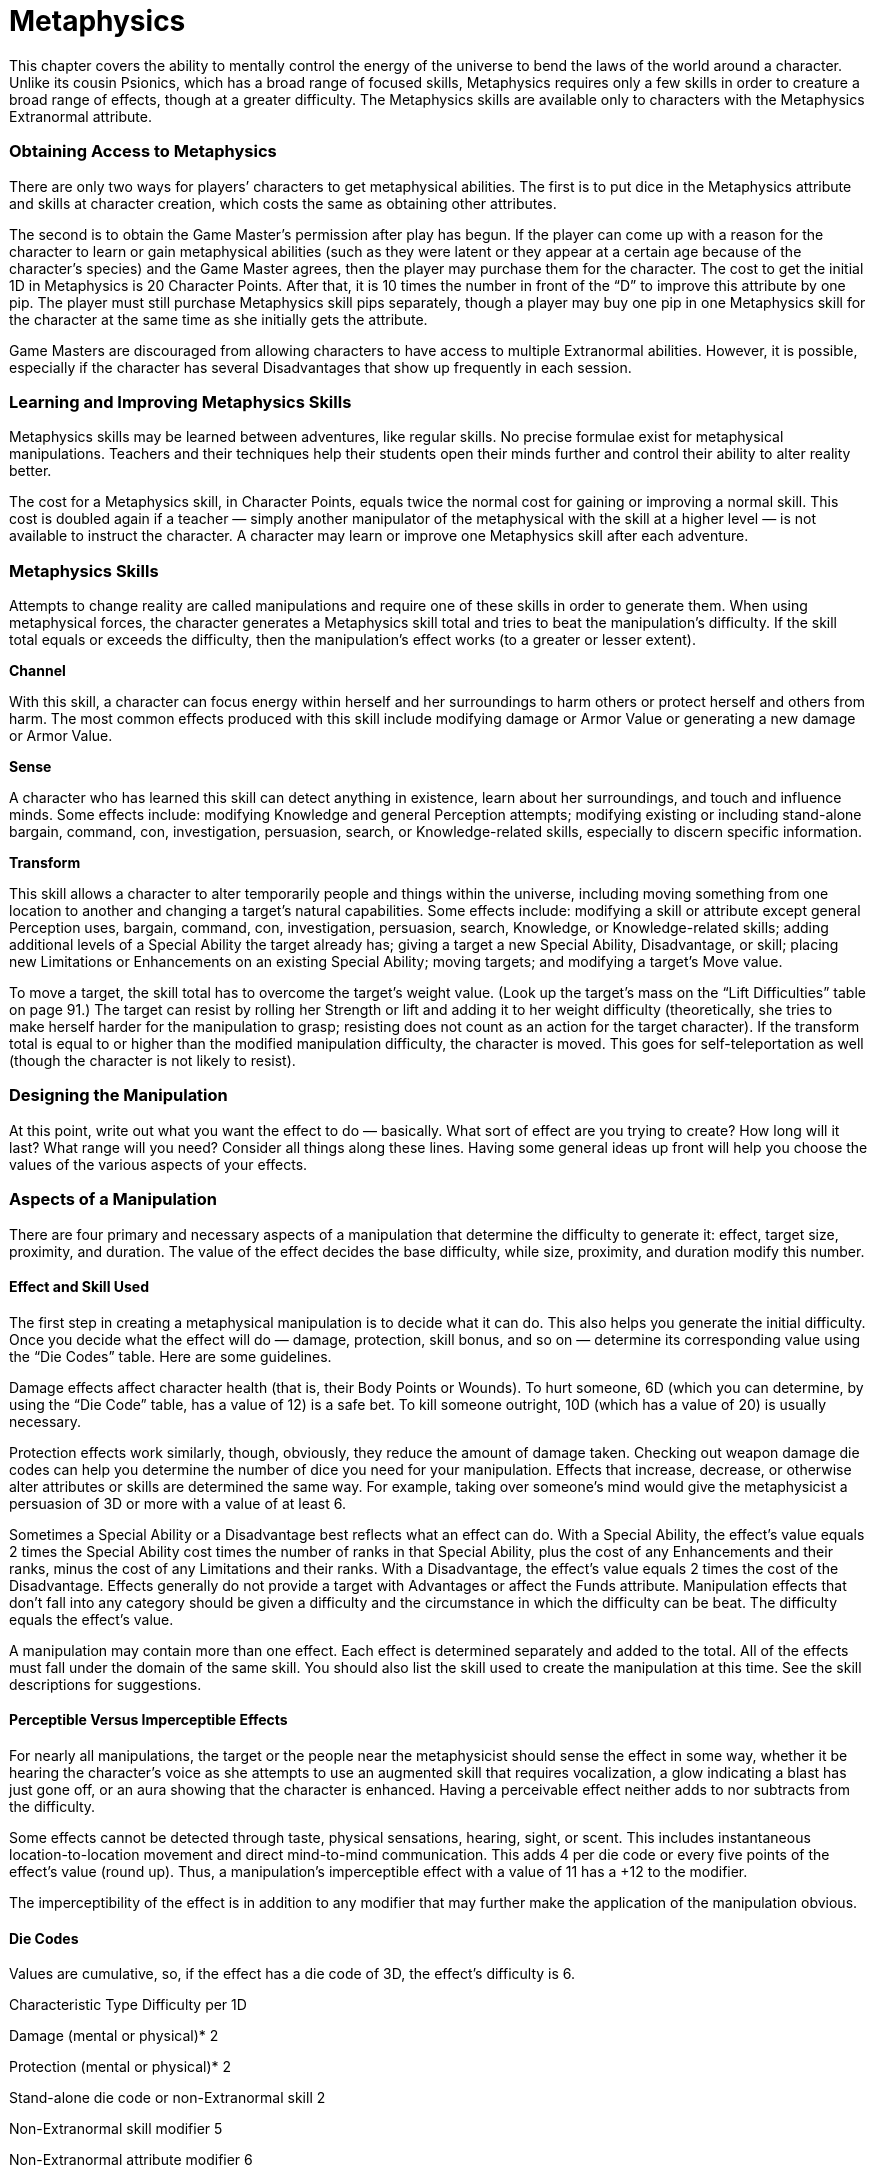 = Metaphysics

This chapter covers the ability to mentally control the energy of the universe to bend the laws of the world around a character. Unlike its cousin Psionics, which has a broad range of focused skills, Metaphysics requires only a few skills in order to creature a broad range of effects, though at a greater difficulty. The Metaphysics skills are available only to characters with the Metaphysics Extranormal attribute.

=== Obtaining Access to Metaphysics

There are only two ways for players’ characters to get metaphysical abilities. The first is to put dice in the Metaphysics attribute and skills at character creation, which costs the same as obtaining other attributes.

The second is to obtain the Game Master’s permission after play has begun. If the player can come up with a reason for the character to learn or gain metaphysical abilities (such as they were latent or they appear at a certain age because of the character’s species) and the Game Master agrees, then the player may purchase them for the character. The cost to get the initial 1D in Metaphysics is 20 Character Points. After that, it is 10 times the number in front of the “D” to improve this attribute by one pip. The player must still purchase Metaphysics skill pips separately, though a player may buy one pip in one Metaphysics skill for the character at the same time as she initially gets the attribute.

Game Masters are discouraged from allowing characters to have access to multiple Extranormal abilities. However, it is possible, especially if the character has several Disadvantages that show up frequently in each session.

=== Learning and Improving Metaphysics Skills

Metaphysics skills may be learned between adventures, like regular skills. No precise formulae exist for metaphysical manipulations. Teachers and their techniques help their students open their minds further and control their ability to alter reality better.

The cost for a Metaphysics skill, in Character Points, equals twice the normal cost for gaining or improving a normal skill. This cost is doubled again if a teacher — simply another manipulator of the metaphysical with the skill at a higher level — is not available to instruct the character. A character may learn or improve one Metaphysics skill after each adventure.

=== Metaphysics Skills

Attempts to change reality are called manipulations and require one of these skills in order to generate them. When using metaphysical forces, the character generates a Metaphysics skill total and tries to beat the manipulation’s difficulty. If the skill total equals or exceeds the difficulty, then the manipulation’s effect works (to a greater or lesser extent).

*Channel*

With this skill, a character can focus energy within herself and her surroundings to harm others or protect herself and others from harm. The most common effects produced with this skill include modifying damage or Armor Value or generating a new damage or Armor Value.

*Sense*

A character who has learned this skill can detect anything in existence, learn about her surroundings, and touch and influence minds. Some effects include: modifying Knowledge and general Perception attempts; modifying existing or including stand-alone bargain, command, con, investigation, persuasion, search, or Knowledge-related skills, especially to discern specific information.

*Transform*

This skill allows a character to alter temporarily people and things within the universe, including moving something from one location to another and changing a target’s natural capabilities. Some effects include: modifying a skill or attribute except general Perception uses, bargain, command, con, investigation, persuasion, search, Knowledge, or Knowledge-related skills; adding additional levels of a Special Ability the target already has; giving a target a new Special Ability, Disadvantage, or skill; placing new Limitations or Enhancements on an existing Special Ability; moving targets; and modifying a target’s Move value.

To move a target, the skill total has to overcome the target’s weight value. (Look up the target’s mass on the “Lift Difficulties” table on page 91.) The target can resist by rolling her Strength or lift and adding it to her weight difficulty (theoretically, she tries to make herself harder for the manipulation to grasp; resisting does not count as an action for the target character). If the transform total is equal to or higher than the modified manipulation difficulty, the character is moved. This goes for self-teleportation as well (though the character is not likely to resist).

=== Designing the Manipulation

At this point, write out what you want the effect to do — basically. What sort of effect are you trying to create? How long will it last? What range will you need? Consider all things along these lines. Having some general ideas up front will help you choose the values of the various aspects of your effects.

=== Aspects of a Manipulation

There are four primary and necessary aspects of a manipulation that determine the difficulty to generate it: effect, target size, proximity, and duration. The value of the effect decides the base difficulty, while size, proximity, and duration modify this number.

==== Effect and Skill Used

The first step in creating a metaphysical manipulation is to decide what it can do. This also helps you generate the initial difficulty. Once you decide what the effect will do — damage, protection, skill bonus, and so on — determine its corresponding value using the “Die Codes” table. Here are some guidelines.

Damage effects affect character health (that is, their Body Points or Wounds). To hurt someone, 6D (which you can determine, by using the “Die Code” table, has a value of 12) is a safe bet. To kill someone outright, 10D (which has a value of 20) is usually necessary.

Protection effects work similarly, though, obviously, they reduce the amount of damage taken. Checking out weapon damage die codes can help you determine the number of dice you need for your manipulation. Effects that increase, decrease, or otherwise alter attributes or skills are determined the same way. For example, taking over someone’s mind would give the metaphysicist a persuasion of 3D or more with a value of at least 6.

Sometimes a Special Ability or a Disadvantage best reflects what an effect can do. With a Special Ability, the effect’s value equals 2 times the Special Ability cost times the number of ranks in that Special Ability, plus the cost of any Enhancements and their ranks, minus the cost of any Limitations and their ranks. With a Disadvantage, the effect’s value equals 2 times the cost of the Disadvantage. Effects generally do not provide a target with Advantages or affect the Funds attribute. Manipulation effects that don’t fall into any category should be given a difficulty and the circumstance in which the difficulty can be beat. The difficulty equals the effect’s value.

A manipulation may contain more than one effect. Each effect is determined separately and added to the total. All of the effects must fall under the domain of the same skill. You should also list the skill used to create the manipulation at this time. See the skill descriptions for suggestions.

==== Perceptible Versus Imperceptible Effects

For nearly all manipulations, the target or the people near the metaphysicist should sense the effect in some way, whether it be hearing the character’s voice as she attempts to use an augmented skill that requires vocalization, a glow indicating a blast has just gone off, or an aura showing that the character is enhanced. Having a perceivable effect neither adds to nor subtracts from the difficulty.

Some effects cannot be detected through taste, physical sensations, hearing, sight, or scent. This includes instantaneous location-to-location movement and direct mind-to-mind communication. This adds 4 per die code or every five points of the effect’s value (round up). Thus, a manipulation’s imperceptible effect with a value of 11 has a +12 to the modifier.

The imperceptibility of the effect is in addition to any modifier that may further make the application of the manipulation obvious.

==== Die Codes

Values are cumulative, so, if the effect has a die code of 3D, the effect’s difficulty is 6.

Characteristic Type Difficulty per 1D

Damage (mental or physical)* 2

Protection (mental or physical)* 2

Stand-alone die code or non-Extranormal skill 2

Non-Extranormal skill modifier 5

Non-Extranormal attribute modifier 6

Stand-alone Extranormal skill 6

Extranormal skill modifier 7

Extranormal attribute modifier 9

* To protect against or do damage as both mental and physical, each type must be purchased separately.

==== Target Size

The size and number of targets is another essential element of a manipulation. Use the accompanying chart to decide on the desired number of targets or a single target’s size. Add it to the manipulation’s difficulty.

Should the metaphysicist wish to affect a group of people or items at once, all members of a targeted group must be within a meter of another member of that group and they must be of approximately the same size. Otherwise, use a smaller difficulty modifier and determine the effect on each smaller group separately.

*Target Size Difficulty Modifier*

Small item or handful of tiny items +1

Person +2

Few people, personal vehicle +3

Group, small mass transport, room +5

Crowd, large mass transport, small building +10

Horde, huge mass transport, large building +15

==== Range

Next, determine how far away you want the metaphysicist to be able to affect things with the manipulation. Any manipulation effect reaches its target instantly, but if you want to move it, you also must include the range modifier for the distance you want the target to travel. (This is in addition to the modifier to get to the target.) Use the accompanying chart to pick a level that contains your desired range. Add it to the manipulation’s difficulty.

*Range to Target or Effect Difficulty Modifier*

Touching -2

Point Blank (in sight within 3 meters but not touching); self 0

Close (3–100 meters away; out of sight but near) +5

Long (over 100 meters but less than 10 kilometers away) +7

Extreme (over 10 kilometers but less than 1,000 kilometers away) +10

Atmosphere (over 1,000 kilometers away but on same planet/orbiting vessel) +15

System (on a different planet/orbiting vessel that’s in the same star system) +20

Sector (in a nearby star system) +30

Galactic (in the same galaxy but different star systems) +60

==== Duration

Finally, decide how long the manipulation will last. Again, the accompanying chart can help you figure out the modifier to the difficulty. Unless otherwise specified by the manipulation (or the Game Master), a character may rely on a manipulation’s effect once per round.

*Duration Difficulty Modifier*

2 rounds 0

Each additional round, up to one minute +1

Each additional five minutes, up to one hour +1

Each additional hour +1 (cumulative with other modifiers)

=== Manipulation Difficulty

Once you have determined all of the aspects of the manipulation, add them together to get the difficulty for using it. The metaphysicist rolls the appropriate Metaphysics skill against this difficulty to determine success; see “Releasing the Manipulation” later in this chapter for details. The skill total can be modified by various circumstances; the “Situation Modifiers” section offers some suggestions.

=== Design Time

Metaphysical manipulations never require the character to spend time designing a manipulation or going through preparations to use it. However, characters can improve their ability to create the manipulation by concentrating on their desired effect before releasing it. (See the concentration modifier later in this chapter for details.)

=== Situation Modifiers

Various situations can change a character’s ability to make a manipulation happen. These generic and optional modifiers can further affect the difficulty, generally trading a negative effect on the character for a lower difficulty or a higher skill total. Note that none of these modifiers are required to use any Metaphysics skill, but they can help.

*Community:* Unless the Game Master rules otherwise, characters with metaphysical skills may help each other, using the game mechanics in the “Related Skills” section in the “Game Basics” chapter as guidelines. Metaphysicists also may gain aid from characters with certain other Extranormal attributes, such as Psionics, though only the Extranormal attribute is used and the bonus is one-half of normal (round up).

*Components, Incantations, and Gestures:* Metaphysical talents only require the power of the brain, although a person can have a psychological dependency on a certain sort of item to use his gift more effectively. A novice character just beginning his training might require a symbol of his order, for example. This is a psychological crutch, which can be reflected in the character concept as the Advantage Flaw (R3): Minor Stigma Disadvantage, but it has no bearing on the difficulty of the metaphysical attempt. Nonetheless, Game Masters may allow a modifier to the Metaphysics skill total modifier per type of additional part. There is a limit of one component, one incantation, and one gesture per skill attempt. See the accompanying charts on the next page for skill modifiers. This can be combined with a concentration modifier. Note that using the skill provided by a manipulation does not count as an incantation or gesture.

*Concentration:* The character spends time preparing herself before releasing her will on the world. For each round in which the character concentrates strictly on her upcoming action (with or without performing related incantations or gestures), the player may add a bonus of +1 to the skill total. Additionally, add the number of rounds in concentration to 6 to get the willpower difficulty, which the character rolls at the end of the concentration time. (The Game Master may adjust this based on the circumstances; see the chart on the next page for suggestions.) If the character fails the willpower roll, the metaphysical attempt fails. A Critical Failure on the willpower roll indicates that the character takes any feedback associated with the skill used, even though it didn’t work.

Example: Four rounds of concentration gives a +4 bonus with a willpower difficulty of 10.

The player must specify, before having her character concentrate, which Metaphysics skill the bonus will affect and how it will affect that skill. The bonus cannot be transferred to another skill.

*Countenance:* Metaphysicists’ bodies can undergo changes due to side effects of their reality-altering talents. Some go pale or even blue with a lack of blood flow to their skin, the hair on some stands up as if by static electricity, others shake uncontrollably or foam at the mouth, while others get bulging eyes or swollen lolling tongues. Illusory changes are also possible, such as glowing eyes or a bright aura. The physical shell can react in unpredictable ways to the effects of extrasensory perception. The corresponding chart lists modifiers to the Metaphysics skill difficulty.

*Feedback:* For every -2 to her damage resistance total, the character receives a +1 to the Metaphysics skill total. Neither protective gear nor any type of Special Ability may defend against feedback. The damage resistance modifier drops at a rate of one-half of a roll of the character’s Metaphysics per day, with the decrease occurring at the beginning of a new day. Link to Target: When a metaphysicist wishes to seek out a specific person, the relationship to that person can affect how easy it is to get in touch with the person. Include the Link to Target skill total modifier when using the relevant skill (see accompanying table on the next page). Note that this is different than an astral anchor in that the character and her target need not have been in recent contact. The Game Master can also use these modifiers for honing in on specific items.

*Other:* The Game Master may allow other modifiers to the skill roll. Refer the “Generic Difficulty Modifiers” on page 61 to get an idea, though, of course, add to the skill total any modifiers for circumstances that make creating the manipulation easier, but subtract from the skill total any modifiers for situations that make manipulating reality harder.

*Result* *Points:* The result points (the difference between the Metaphysics skill roll and the manipulation’s difficulty) can help in a future attempt with that skill or by improving some application of the current use. Add one-half of the result points as the bonus to the effect, range, duration, or other appropriate feature. (Round fractions up.) The Game Master might also use the result points to determine how effective the manipulation was.

*Untrained:* Many Metaphysics skills may be used (or rather, “experienced”) even if the character has no dice in the particular skill. For those who have some training (that is, pips or dice in any Metaphysics skill), the difficulty increases by +5 to implement a manipulation using a skill in which they have no experience. For those who have no training (that is, no pips or dice in any Metaphysics skill but they do have dice in the Metaphysics attribute), the difficulty increases by +10.

*Component is… Skill Modifier*

Very common, easily purchased or traded for (match, wooden board, candle) +2

Common, but must be purchased for reasonable cost (lighter, inexpensive clothing, oil, incense) +3

Uncommon (rare in some places, common in others; gun, computer chip, prescription medicine) +4

Very rare (rare in most places or expensive) (valuable gem, precious metal, rare drug, exotic herb) +5

Extremely rare (near-priceless gem, plutonium) +6

Unique (burial mask of a long-dead king) +7

*Gestures Complexity Skill Modifier*

Simple (point finger, hold out symbol) +1

Fairly simple (make circles with finger, wave hands) +2

*Incantations Complexity Skill Modifier*

A few words or sounds +1

A complete sentence or lengthy phrase +2

Also must be said very loudly +1

*Concentration Distractions Level Modifier**

Completely isolated chamber 0

Isolated, but some distractions (trees, birds chirping, pictures, white noise) +2

On a park bench, with a few passers-by +6

In a room with a few other people who are being quiet +8

Alone in a booth at a sparsely filled restaurant +10

Alone at a table in the middle of a sparsely filled restaurant +14

Alone at a booth in at a busy hour; in a telephone booth, with many people passing by +16

At a restaurant booth with a few other people who are being quiet +18

Packed ballroom +20

*Modifier to willpower difficulty.

*Countenance Change in Appearance Skill Modifier*

Noticeable (gray pallor, foaming) +1

Extreme (convulsions, prominent illusion) +2

Also permanently disturbs target (per every +5 to difficulty of future interaction attempts)* +1

*May only be included if target is intelligent and can see the countenance change.

*Link to Target Relationship Years Known Skill Modifier*

Constant influence (parents, grandparents, spouse, old friends) 10+ years +5

Recent influence (friends, roommates, old enemies) 5–10 years +3

Newer influence (friends, acquaintances) 1–5 years +2

Sporadic influence (on-and-off relationships) variable +2

New acquaintances 2–6 months 0

New faces/only just met, but have talked for a while (at a party or large function) -2

Personal sight and name recognition (have met in person briefly) -3

Distant sight and name recognition (celebrities never met in person) -5

Only a name or only a face -8

Complete strangers and not of the same species -12

=== Releasing the Manipulation

Roll the Metaphysics skill for the manipulation in question to get a skill total, adding or subtracting any modifiers appropriate for the user’s situation. If the total equals or exceeds the difficulty number, the manipulation has succeeded and the metaphysicist may use the manipulation’s effect.

Which skill the manipulation requires is either decided when the effect is developed or listed with a precalculated manipulation. Remember that players may spend Character and Fate Points to make sure they have sufficiently high skill totals to generate the manipulation in addition to relying on various situational modifiers.

The effect is applied differently depending on its purpose. There is no design time for creating a manipulation.

*Skill Simulations:* Some manipulations provide the target with skills or bonuses to skills or attributes. For instance, a manipulation that heals would give a character a certain number of dice in medicine, and the result of using the manipulation’s skill gift would be compared to the normal difficulty for using medicine on a target. Any attribute bonuses affect the skills and specializations under them, and any skill bonuses add to the specializations under them (if the target has any). Targets use gifted skills and skill and attribute bonuses normally and as separate actions from the Metaphysics attempt.

*Protection:* Characters using protecting manipulations rely on their effect just as they would a piece of protective gear. General Effects: When the manipulation offers a “general” effect, and thus has no targeting or manipulative skill associated with it, the Game Master will have to make up levels of success for that manipulation. A minimal success, with the roll equal to the difficulty, means that the manipulation was slightly off or less than perfect. A solid success of one to five points over the difficulty usually gets the manipulation to do exactly what the user wants the manipulation to do. A superior success of six points over the difficulty reveals that the manipulation worked better than usual; at this level, the Game Master might even provide a bonus to its use.

*Damage and Targeted Manipulations:* If the manipulation focuses on a target (such as a blast or translocation manipulation), the player and Game Master must decide what skill (such as firearms, melee combat, or throwing) to use to hit, if it’s not already built into the manipulation or described with it, as well as the appropriate defense, if any. (Gamemasters who prefer to keep activation skills within the metaphysical arts could allow a separate channel roll as the targeting skill.) Attack manipulations, for example, would use standard combat difficulties and modifiers for their defense (regardless of the targeting skill). Common sense should be used to determine which skill and defense to use.

Example: With a blast manipulation, the Game Master decides that the metaphysicist has to generate a firearms skill total to hit his target. Even though the energy will go where he wants it to, there still has to be some way to determine whether or not anybody is hit by it.

This keeps effects from being automatic “killers.” Granted, most manipulation won’t need this — a manipulation that a character uses to take over a target’s mind needs no “to hit” total; it is instead the effect versus the target’s willpower or Knowledge.

Releasing a manipulation at the same time as using its targeting or activation skill is not considered a multi-action. However, if the character wishes to release an attack manipulation, which requires a targeting skill roll, and fire a gun in the same round, then the multiaction modifier of -1D (for taking two actions in the same round) is applied to the manipulation activation roll, the manipulation targeting roll, and the weapon targeting roll.

For manipulations targeting groups, the metaphysicist applies the targeting skill once and that number is compared to each target’s difficulty to hit it.

In general, any manipulation that works like a weapon requires this kind of control, and a few others might. Game Masters in doubt may wish to assign a targeting skill check in addition to the manipulation skill difficulty.

=== Reflux Option

At the Game Master’s option, characters who roll a Critical Failure with an abysmally small skill total becoming disoriented and lose all of their actions in the next round. The universe rejected their manipulation and hit them back.

=== Increasing Resistance Option

As another option to control metaphysicists, for each additional time the character uses the same manipulation on the same target, the difficulty goes up by +5. It’s possible that the result point bonus will cancel this difficulty, but the universe continues to try to resist change.

=== Sample Manipulations

These sample manipulations provide a basic idea of what a character can do with the Metaphysics ability. They should be each taken as only one example of how such a manipulation of reality could be represented.

==== Channel

*Blast*

Skill Used: Channel

Difficulty: 15

Effect: physical damage 4D (8)

Target Size: Person (+2)

Range: Close (+5)

Duration: 2 rounds (0)

Description: The metaphysicist draws energy from within herself or her surroundings and focuses it into a blast at a single target. Damage equals 4D. Add the result point bonus to the amount of damage done. She has access to the blast for two rounds, though she may only use it once per round.

*Mental* *Shield*

Skill Used: Channel

Difficulty: 13

Effect: mental protection 4D (8)

Target Size: Person (+2)

Range: Self (0)

Duration: 5 rounds (+3)

Description: By hiding his mind behind a curtain of confusing thoughts, the metaphysicists prevents mental harm with an Armor Value of 4D. The mental shield can also serve in place of willpower in interaction attempts or against detect life manipulations. Add the result point bonus to the amount of harm or level of interaction resisted.

*Personal* *Physical* *Shield*

Skill Used: Channel

Difficulty: 13

Effect: physical protection 4D (8)

Target Size: Person (+2)

Range: Self (0)

Duration: 5 rounds (+3)

Description: The metaphysicist gathers energy into an aura that absorbs damage with an Armor Value of 4D. Add the result point bonus to the amount of damage resisted.

==== Sense

*Clairvoyance*

Skill Used: Sense

Difficulty: 44

Effect: search 4D (8), imperceptible (+16)

Target Size: Group, room (+5)

Range: Self (for effect) (0); Long (to target location) (+7)

Duration: 10 rounds (+8)

Description: By casting her mind out, the metaphysicist can examine one location at a distance. Use the effect’s search skill of 4D to determine how much information the character gets each round.

*Detect* *Life*

Skill Used: Sense

Difficulty: 21

Effect: search: detect life 5D (10)

Target Size: Few people (+3)

Range: Close (+5)

Duration: 5 rounds (+3)

Description: Knowing that all living creatures radiate a kind of psychic energy field, the metaphysicist uses this manipulation to find those hiding near her. Each round, the character may look in a new direction without having to reactivate the manipulation. (She does need to roll the manipulation’s search skill for each new area.) The greater the roll with the effect, the more information she learns. Characters may attempt to hide themselves by rolling their willpower or Knowledge or by creating an appropriate manipulation. The results are then read as points above this difficulty, instead of points rolled with the search skill. With a Critical Failure result, add the total normally, including the one on the Wild Die, and use the results of one level less than that total. For totals that would have been minimal, the Critical Failure causes the metaphysicist to lose one round of using this manipulation due to confusion.

*Result Information Gained*

1–6 Knows that there are life forms in the target area, but not how many

7–11 Knows the number of beings

12–13 Knows whether any of the beings in the area have an Extranormal attribute (Metaphysics, Psionics, etc.)

14–15 Knows whether she’s met each being before, and if yes, who the being is

15–16 Knows the gender and species of the being

*Influence*

Skill Used: Sense

Difficulty: 15

Effect: persuasion 5D (10)

Target Size: Person (+2)

Range: Self (0)

Duration: 5 rounds (+3)

Description: The metaphysicist bends her will to commanding that of another. She relies on her new persuasion skill of 5D like a normal interaction skill.

*Receive* *Thoughts*

Skill Used: Sense

Difficulty: 23

Effect: persuasion 3D (6), imperceptible (+12)

Target Size: Person (+2)

Range: Self (for effect) (0); Point

Blank (to target) (0)

Duration: 5 rounds (+3)

Description: The metaphysicist can read the surface thoughts and feelings of one person. Each round, the metaphysicist makes an interaction attempt using the effect’s persuasion of 3D to determine how much of the target’s thoughts she detects.

*Send* *Thoughts*

Skill Used: Sense

Difficulty: 28

Effect: persuasion 3D (6), imperceptible (+12)

Target Size: Person (+2)

Range: Self (for effect) (0); Close (to target) (+5)

Duration: 5 rounds (+3)

Description: For five rounds, the metaphysicist can plant thoughts in another character’s mind. Each round, the metaphysicist makes an interaction attempt using the effect’s persuasion of 3D to determine how receptive the target is to the thoughts.

=== Transform

*Heal*

Skill Used: Transform

Difficulty: 10

Effect: medicine 5D (10)

Target Size: Person (+2)

Range: Touching (-2)

Duration: 2 rounds (0)

Description: Through the power of touch, the metaphysicist can heal another character as if he had 5D in medicine. She has access to this skill for two rounds, though she may only use it once per round.

*Ignore* *Pain*

Skill Used: Transform

Difficulty: 22

Effect: stamina 6D (12)

Target Size: Person (+2)

Range: Close (+5)

Duration: 5 rounds (+3)

Description: The metaphysicist bolsters another’s ability to fight the pain of injuries. For five rounds and as long as the target character remains within range, he receives the benefit of the stamina skill at 6D. Using the skill gained from this manipulation does not count as an action.

*Physical* *Enhancement*

Skill Used: Transform

Difficulty: 16

Effect: +1D bonus to any one attribute (Agility, Strength, Knowledge, Perception, Mechanical, Technical) (6)

Target Size: Person (+2)

Range: Close (+5)

Duration: 5 rounds (+3)

Description: The metaphysicist improves another character’s physical or mental abilities. For five rounds and as long as the target character remains within range, she gets +1D to one attribute of the metaphysicist’s choosing.

*Telekinesis*

Skill Used: Transform

Difficulty: 20

Effect: Move target of 1 kilogram or less (1)

Target Size: Small Item (+1)

Range: Close (to target) (+5); Close (range of movement) (+5)

Duration: 10 rounds (+8)

Description: The metaphysicist reaches out with her mind and grasps a small object within 100 meters of her. She can bring it to her. (To also use the object at a distance, she would need to give herself the appropriate skill, as a separate manipulation attempt.)

*Translocation*

Skill Used: Transform

Difficulty: 31

Effect: Move target of 100 kilograms or less (12); imperceptible (+12)

Target Size: Person (+2)

Range: Self (to target) (0); Close (to destination) (+5)

Duration: 2 rounds (0)

Description: The metaphysicist shifts herself out of time and space to another location within 100 meters of where she started. It takes one round to dematerialize and one round to rematerialize. Note: When adjusting this manipulation to work on another character, unwilling characters get a chance to resist, adding a roll of their lift or Strength to the base difficulty of the manipulation, making themselves harder to grasp. (Resisting does not count as an action for the target.)
